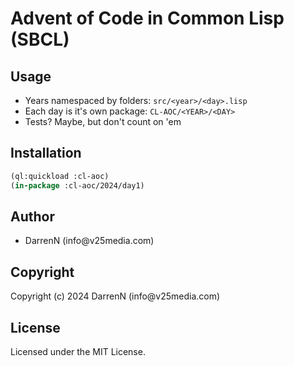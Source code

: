 * Advent of Code in Common Lisp (SBCL)

** Usage

- Years namespaced by folders: =src/<year>/<day>.lisp=
- Each day is it's own package: =CL-AOC/<YEAR>/<DAY>=
- Tests? Maybe, but don't count on 'em

** Installation

#+begin_src lisp
  (ql:quickload :cl-aoc)
  (in-package :cl-aoc/2024/day1)
#+end_src

** Author

+ DarrenN (info@v25media.com)

** Copyright

Copyright (c) 2024 DarrenN (info@v25media.com)

** License

Licensed under the MIT License.
